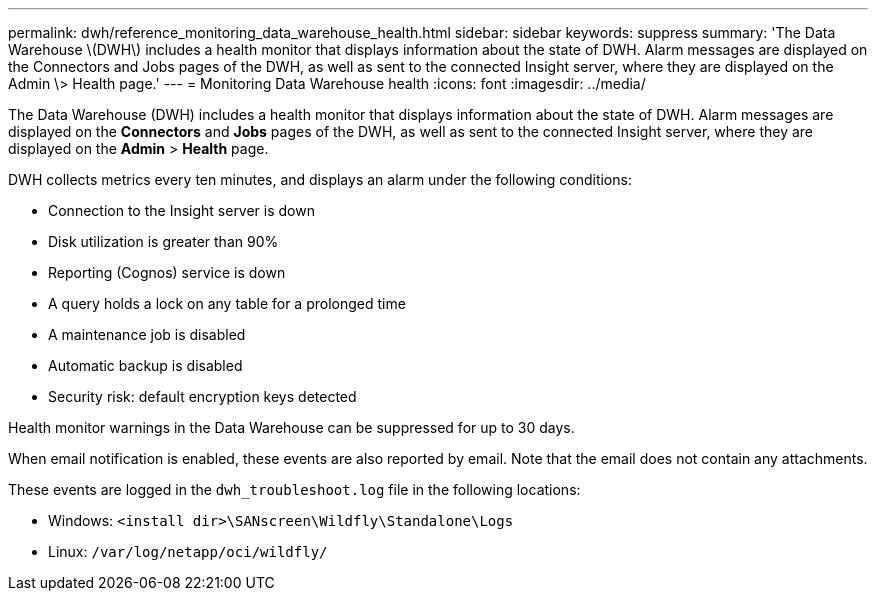 ---
permalink: dwh/reference_monitoring_data_warehouse_health.html
sidebar: sidebar
keywords: suppress
summary: 'The Data Warehouse \(DWH\) includes a health monitor that displays information about the state of DWH. Alarm messages are displayed on the Connectors and Jobs pages of the DWH, as well as sent to the connected Insight server, where they are displayed on the Admin \> Health page.'
---
= Monitoring Data Warehouse health
:icons: font
:imagesdir: ../media/

[.lead]
The Data Warehouse (DWH) includes a health monitor that displays information about the state of DWH. Alarm messages are displayed on the *Connectors* and *Jobs* pages of the DWH, as well as sent to the connected Insight server, where they are displayed on the *Admin* > *Health* page.

DWH collects metrics every ten minutes, and displays an alarm under the following conditions:

* Connection to the Insight server is down
* Disk utilization is greater than 90%
* Reporting (Cognos) service is down
* A query holds a lock on any table for a prolonged time
* A maintenance job is disabled
* Automatic backup is disabled
* Security risk: default encryption keys detected

Health monitor warnings in the Data Warehouse can be suppressed for up to 30 days.

When email notification is enabled, these events are also reported by email. Note that the email does not contain any attachments.

These events are logged in the `dwh_troubleshoot.log` file in the following locations:

* Windows: `<install dir>\SANscreen\Wildfly\Standalone\Logs`
* Linux: `/var/log/netapp/oci/wildfly/`
